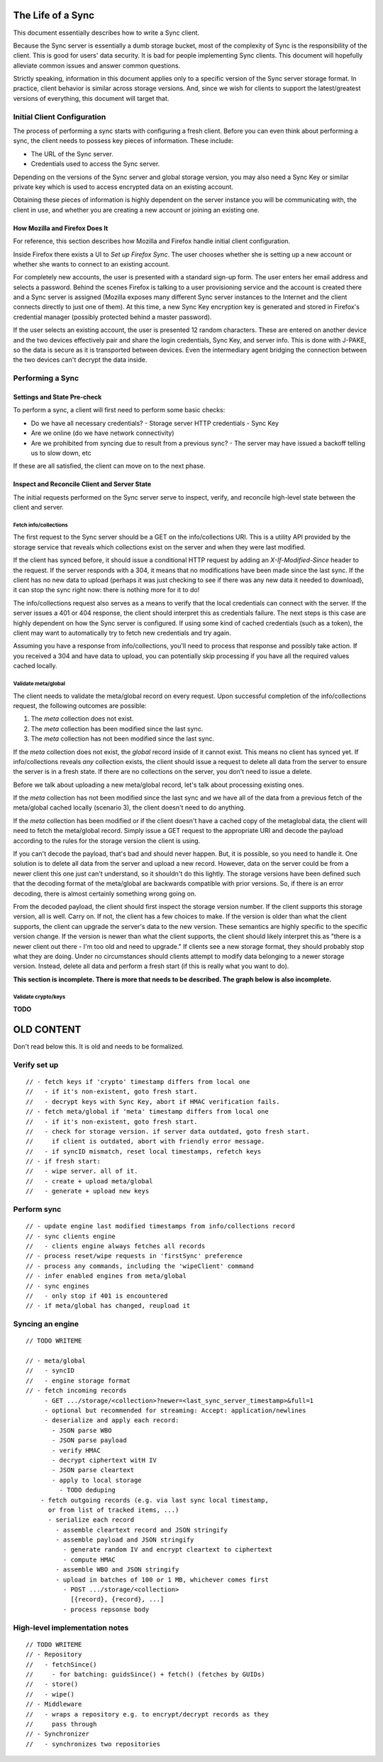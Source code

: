 .. _sync_lifeofasync:

==================
The Life of a Sync
==================

This document essentially describes how to write a Sync client.

Because the Sync server is essentially a dumb storage bucket, most of the
complexity of Sync is the responsibility of the client. This is good for users'
data security. It is bad for people implementing Sync clients. This document
will hopefully alleviate common issues and answer common questions.

Strictly speaking, information in this document applies only to a specific
version of the Sync server storage format. In practice, client behavior is
similar across storage versions. And, since we wish for clients to support
the latest/greatest versions of everything, this document will target that.

Initial Client Configuration
============================

The process of performing a sync starts with configuring a fresh client. Before
you can even think about performing a sync, the client needs to possess key
pieces of information. These include:

* The URL of the Sync server.
* Credentials used to access the Sync server.

Depending on the versions of the Sync server and global storage version, you
may also need a Sync Key or similar private key which is used to access
encrypted data on an existing account.

Obtaining these pieces of information is highly dependent on the server
instance you will be communicating with, the client in use, and whether you are
creating a new account or joining an existing one.

How Mozilla and Firefox Does It
-------------------------------

For reference, this section describes how Mozilla and Firefox handle initial
client configuration.

Inside Firefox there exists a UI to *Set up Firefox Sync*. The user chooses
whether she is setting up a new account or whether she wants to connect to an
existing account.

For completely new accounts, the user is presented with a standard sign-up
form. The user enters her email address and selects a password. Behind the
scenes Firefox is talking to a user provisioning service and the account is
created there and a Sync server is assigned (Mozilla exposes many different
Sync server instances to the Internet and the client connects directly to just
one of them). At this time, a new Sync Key encryption key is generated and
stored in Firefox's credential manager (possibly protected behind a master
password).

If the user selects an existing account, the user is presented 12 random
characters. These are entered on another device and the two devices
effectively pair and share the login credentials, Sync Key, and server info.
This is done with J-PAKE, so the data is secure as it is transported between
devices. Even the intermediary agent bridging the connection between the two
devices can't decrypt the data inside.

Performing a Sync
=================

Settings and State Pre-check
----------------------------

To perform a sync, a client will first need to perform some basic checks:

- Do we have all necessary credentials?
  - Storage server HTTP credentials
  - Sync Key
- Are we online (do we have network connectivity)
- Are we prohibited from syncing due to result from a previous sync?
  - The server may have issued a backoff telling us to slow down, etc

If these are all satisfied, the client can move on to the next phase.

Inspect and Reconcile Client and Server State
---------------------------------------------

The initial requests performed on the Sync server serve to inspect, verify,
and reconcile high-level state between the client and server.

Fetch info/collections
^^^^^^^^^^^^^^^^^^^^^^

The first request to the Sync server should be a GET on the info/collections
URI. This is a utility API provided by the storage service that reveals which
collections exist on the server and when they were last modified.

If the client has synced before, it should issue a conditional HTTP request by
adding an *X-If-Modified-Since* header to the request. If the server responds
with a 304, it means that no modifications have been made since the last sync.
If the client has no new data to upload (perhaps it was just checking to see if
there was any new data it needed to download), it can stop the sync right now:
there is nothing more for it to do!

The info/collections request also serves as a means to verify that the local
credentials can connect with the server. If the server issues a 401 or 404
response, the client should interpret this as credentials failure. The next
steps is this case are highly dependent on how the Sync server is configured.
If using some kind of cached credentials (such as a token), the client may want
to automatically try to fetch new credentials and try again.

Assuming you have a response from info/collections, you'll need to process that
response and possibly take action. If you received a 304 and have data to
upload, you can potentially skip processing if you have all the required values
cached locally.

.. graphviz::

  digraph fetch_info_collections {
    PREPARE_REQUEST [label="Prepare HTTP Request"];
    HAVE_SYNCED_BEFORE [label="Have Synced Before?" shape="diamond"];
    ADD_IMS [label="Add X-If-Modified-Since Header"];
    PERFORM_REQUEST [label="Perform HTTP Request"];
    CHECK_RESPONSE [label="Check Response" shape="diamond"];
    HAVE_OUTGOING [label="Have Outgoing Changes?" shape="diamond"];
    REAUTHENTICATE [label="Reauthenticate" shape="Mdiamond"];
    END_SYNC [label="End Sync" shape="Mdiamond"];
    NEXT_STEP [label="Next Step" shape="Mdiamond"];

    PREPARE_REQUEST -> HAVE_SYNCED_BEFORE;
    HAVE_SYNCED_BEFORE -> ADD_IMS [label="Yes"];
    HAVE_SYNCED_BEFORE -> PERFORM_REQUEST [label="No"];
    ADD_IMS -> PERFORM_REQUEST;
    PERFORM_REQUEST -> CHECK_RESPONSE [label="Wait for Response"];
    CHECK_RESPONSE -> HAVE_OUTGOING [label="304"];
    CHECK_RESPONSE -> REAUTHENTICATE [label="401, 403"];
    HAVE_OUTGOING -> END_SYNC [label="No"];
    HAVE_OUTGOING -> NEXT_STEP [label="Yes"];
  }

Validate meta/global
^^^^^^^^^^^^^^^^^^^^

The client needs to validate the meta/global record on every request. Upon
successful completion of the info/collections request, the following outcomes
are possible:

1. The *meta* collection does not exist.
2. The *meta* collection has been modified since the last sync.
3. The *meta* collection has not been modified since the last sync.

If the *meta* collection does not exist, the *global* record inside of it
cannot exist. This means no client has synced yet. If info/collections reveals
*any* collection exists, the client should issue a request to delete all data
from the server to ensure the server is in a fresh state. If there are no
collections on the server, you don't need to issue a delete.

Before we talk about uploading a new meta/global record, let's talk about
processing existing ones.

If the *meta* collection has not been modified since the last sync and we have
all of the data from a previous fetch of the meta/global cached locally
(scenario 3), the client doesn't need to do anything.

If the *meta* collection has been modified or if the client doesn't have a
cached copy of the metaglobal data, the client will need to fetch the
meta/global record. Simply issue a GET request to the appropriate URI and
decode the payload according to the rules for the storage version the client
is using.

If you can't decode the payload, that's bad and should never happen.
But, it is possible, so you need to handle it. One solution is to delete all
data from the server and upload a new record. However, data on the server could
be from a newer client this one just can't understand, so it shouldn't do this
lightly. The storage versions have been defined such that the decoding format
of the meta/global are backwards compatible with prior versions. So, if there
is an error decoding, there is almost certainly something wrong going on.

From the decoded payload, the client should first inspect the storage version
number. If the client supports this storage version, all is well. Carry on. If
not, the client has a few choices to make. If the version is older than what
the client supports, the client can upgrade the server's data to the new
version. These semantics are highly specific to the specific version change.
If the version is newer than what the client supports, the client should likely
interpret this as "there is a newer client out there - I'm too old and need to
upgrade." If clients see a new storage format, they should probably stop what
they are doing. Under no circumstances should clients attempt to modify data
belonging to a newer storage version. Instead, delete all data and perform a
fresh start (if this is really what you want to do).

**This section is incomplete. There is more that needs to be described. The
graph below is also incomplete.**

.. graphviz::

  digraph ensure_metaglobal {
    CHECK_INFO_COLLECTIONS [label="Check info/collections" shape="diamond"]
    CHECK_ANY_COLLECTIONS [label="Any Collections Exist?" shape="diamond"]

    DELETE_ALL [label="Delete all Server Collections"];
    CHECK_DELETE_ALL_RESPONSE [label="Process Response" shape="diamond"];

    CHECK_META_MODIFIED [label="Modified Since Last Sync?" shape="diamond"];

    FRESH_START [label="Fresh Start"];
    START_NEW_SYNC [label="Start New Sync" shape="Mdiamond"];

    CHECK_INFO_COLLECTIONS -> CHECK_ANY_COLLECTIONS [label="No 'meta' collection"];

    CHECK_ANY_COLLECTIONS -> DELETE_ALL [label="Yes"];
    CHECK_ANY_COLLECTIONS -> FRESH_START [label="No"];
    DELETE_ALL -> CHECK_DELETE_ALL_RESPONSE [label="Wait for Response"];

    CHECK_DELETE_ALL_RESPONSE -> FRESH_START [label="204 No Content"];
    CHECK_DELETE_ALL_RESPONSE -> START_NEW_SYNC [label="401, 403"];

    CHECK_ANY_COLLECTIONS -> CHECK_META_MODIFIED [label="Have 'meta' collection"];

    CHECK_META_MODIFIED -> TODO;
  }

Validate crypto/keys
^^^^^^^^^^^^^^^^^^^^

**TODO**

===========
OLD CONTENT
===========

Don't read below this. It is old and needs to be formalized.

Verify set up
=============

::

    // - fetch keys if 'crypto' timestamp differs from local one
    //   - if it's non-existent, goto fresh start.
    //   - decrypt keys with Sync Key, abort if HMAC verification fails.
    // - fetch meta/global if 'meta' timestamp differs from local one
    //   - if it's non-existent, goto fresh start.
    //   - check for storage version. if server data outdated, goto fresh start.
    //     if client is outdated, abort with friendly error message.
    //   - if syncID mismatch, reset local timestamps, refetch keys
    // - if fresh start:
    //   - wipe server. all of it.
    //   - create + upload meta/global
    //   - generate + upload new keys

Perform sync
============

::

    // - update engine last modified timestamps from info/collections record
    // - sync clients engine
    //   - clients engine always fetches all records
    // - process reset/wipe requests in 'firstSync' preference
    // - process any commands, including the 'wipeClient' command
    // - infer enabled engines from meta/global
    // - sync engines
    //   - only stop if 401 is encountered
    // - if meta/global has changed, reupload it

Syncing an engine
=================

::

    // TODO WRITEME

    // - meta/global
    //   - syncID
    //   - engine storage format
    // - fetch incoming records
         - GET .../storage/<collection>?newer=<last_sync_server_timestamp>&full=1
         - optional but recommended for streaming: Accept: application/newlines
         - deserialize and apply each record:
           - JSON parse WBO
           - JSON parse payload
           - verify HMAC
           - decrypt ciphertext witH IV
           - JSON parse cleartext
           - apply to local storage
             - TODO deduping
        - fetch outgoing records (e.g. via last sync local timestamp,
          or from list of tracked items, ...)
          - serialize each record
            - assemble cleartext record and JSON stringify
            - assemble payload and JSON stringify
              - generate random IV and encrypt cleartext to ciphertext
              - compute HMAC
            - assemble WBO and JSON stringify
            - upload in batches of 100 or 1 MB, whichever comes first
              - POST .../storage/<collection>
                [{record}, {record}, ...]
              - process repsonse body

High-level implementation notes
===============================

::

   // TODO WRITEME
   // - Repository
   //   - fetchSince()
   //     - for batching: guidsSince() + fetch() (fetches by GUIDs)
   //   - store()
   //   - wipe()
   // - Middleware
   //   - wraps a repository e.g. to encrypt/decrypt records as they
   //     pass through
   // - Synchronizer
   //   - synchronizes two repositories
